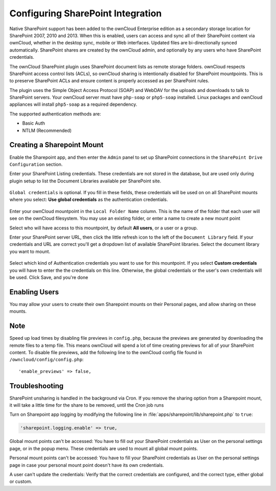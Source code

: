 ==================================
Configuring SharePoint Integration
==================================

Native SharePoint support has been added to the ownCloud Enterprise edition as a 
secondary storage location for SharePoint 2007, 2010 and 2013. When this is 
enabled, users can access and sync all of their SharePoint content via ownCloud, 
whether in the desktop sync, mobile or Web interfaces. Updated files are 
bi-directionally synced automatically. SharePoint shares are created by the 
ownCloud admin, and optionally by any users who have SharePoint credentials.

The ownCloud SharePoint plugin uses SharePoint document lists as remote storage 
folders. ownCloud respects SharePoint access control lists (ACLs), so ownCloud 
sharing is intentionally disabled for SharePoint mountpoints. This is to 
preserve SharePoint ACLs and ensure content is properly accessed as per 
SharePoint rules.

The plugin uses the Simple Object Access Protocol (SOAP) and WebDAV for the 
uploads and downloads to talk to SharePoint servers.  Your ownCloud server must 
have ``php-soap`` or ``php5-soap`` installed. Linux packages and ownCloud 
appliances will install ``php5-soap`` as a required dependency.

The supported authentication methods are:

* Basic Auth
* NTLM (Recommended)
   
Creating a Sharepoint Mount
---------------------------
   
Enable the Sharepoint app, and then enter the ``Admin`` panel to set up 
SharePoint connections in the ``SharePoint Drive Configuration`` section.

Enter your SharePoint Listing credentials. These credentials are not 
stored in the database, but are used only during plugin setup to list the 
Document Libraries available per SharePoint site.

.. figure:: images/sharepoint-1.png
   :alt: Listing and global credentials.

``Global credentials`` is optional. If you fill in these fields, these 
credentials will be used on on all SharePoint mounts where you select: **Use 
global credentials** as the authentication credentials.

.. figure:: images/sharepoint-2.png
   :alt: Creating a new mountpoint.

Enter your ownCloud mountpoint in the ``Local Folder Name`` column. This is the 
name of the folder that each user will see on the ownCloud filesystem. You may 
use an existing folder, or enter a name to create a new mount point

Select who will have access to this mountpoint, by default **All users**, or a 
user or a group.

Enter your SharePoint server URL, then click the little refresh icon to the left 
of the ``Document Library`` field. If your credentials and URL are correct 
you'll get a dropdown list of available SharePoint libraries. Select the 
document library you want to mount.

.. figure:: images/sharepoint-3.png
   :alt: Selecting auth credentials.

Select which kind of Authentication credentials you want to use for this 
mountpoint. If you select **Custom credentials** you will have to enter the 
the credentials on this line. Otherwise, the global credentials or the user's 
own credentials will be used. Click Save, and you're done

.. Please see ``Connecting to SharePoint`` in the User Manual to learn how to 
.. use your new SharePoint connections.

Enabling Users
--------------

You may allow your users to create their own Sharepoint mounts on their 
Personal pages, and allow sharing on these mounts.

.. figure:: images/sharepoint-4.png
   :alt: Allow user Sharepoint mounts.

Note
----

Speed up load times by disabling file previews in ``config.php``, because the 
previews are generated by downloading the remote files to a temp file. This 
means ownCloud will spend a lot of time creating previews for all of your 
SharePoint content. To disable file previews, add the following line to the 
ownCloud config file found in ``/owncloud/config/config.php``::

  'enable_previews' => false,

Troubleshooting
---------------

SharePoint unsharing is handled in the background via Cron. If you remove the 
sharing option from a Sharepoint mount, it will take a little time for the 
share to be removed, until the Cron job runs

Turn on Sharepoint app logging by modifying the following line in :file:`apps/sharepoint/lib/sharepoint.php` to ``true``:

.. code-block:: php

 'sharepoint.logging.enable' => true,

Global mount points can't be accessed: You have to fill out your SharePoint 
credentials as User on the personal settings page, or in the popup menu. These 
credentials are used to mount all global mount points.

Personal mount points can't be accessed: You have to fill your SharePoint 
credentials as User on the personal settings page in case your personal mount 
point doesn't have its own credentials.

A user can't update the credentials: Verify that the correct credentials are 
configured, and the correct type, either global or custom.
